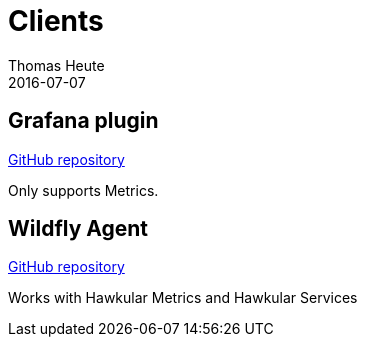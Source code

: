 = Clients
Thomas Heute
2016-07-07
:description: Hawkular clients
:jbake-type: page
:jbake-status: published

== Grafana plugin

link:https://github.com/hawkular/hawkular-grafana-datasource[GitHub repository]

Only supports Metrics.

== Wildfly Agent

link:https://github.com/hawkular/hawkular-agent[GitHub repository]

Works with Hawkular Metrics and Hawkular Services

